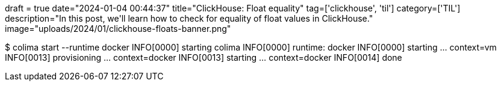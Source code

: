 +++
draft = true
date="2024-01-04 00:44:37"
title="ClickHouse: Float equality"
tag=['clickhouse', 'til']
category=['TIL']
description="In this post, we'll learn how to check for equality of float values in ClickHouse."
image="uploads/2024/01/clickhouse-floats-banner.png"
+++


$ colima start --runtime docker
INFO[0000] starting colima
INFO[0000] runtime: docker
INFO[0000] starting ...                                  context=vm
INFO[0013] provisioning ...                              context=docker
INFO[0013] starting ...                                  context=docker
INFO[0014] done